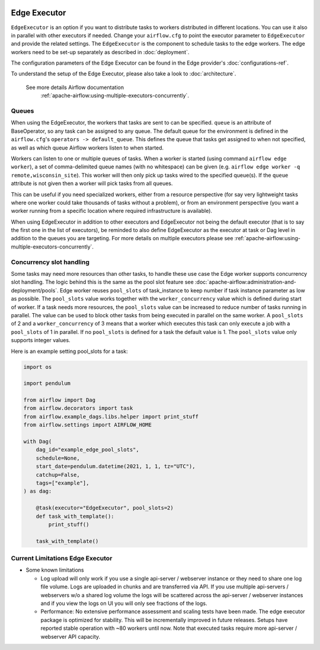  .. Licensed to the Apache Software Foundation (ASF) under one
    or more contributor license agreements.  See the NOTICE file
    distributed with this work for additional information
    regarding copyright ownership.  The ASF licenses this file
    to you under the Apache License, Version 2.0 (the
    "License"); you may not use this file except in compliance
    with the License.  You may obtain a copy of the License at

 ..   http://www.apache.org/licenses/LICENSE-2.0

 .. Unless required by applicable law or agreed to in writing,
    software distributed under the License is distributed on an
    "AS IS" BASIS, WITHOUT WARRANTIES OR CONDITIONS OF ANY
    KIND, either express or implied.  See the License for the
    specific language governing permissions and limitations
    under the License.

Edge Executor
=============

``EdgeExecutor`` is an option if you want to distribute tasks to workers distributed in different locations.
You can use it also in parallel with other executors if needed. Change your ``airflow.cfg`` to point
the executor parameter to ``EdgeExecutor`` and provide the related settings. The ``EdgeExecutor`` is the component
to schedule tasks to the edge workers. The edge workers need to be set-up separately as described in :doc:`deployment`.

The configuration parameters of the Edge Executor can be found in the Edge provider's :doc:`configurations-ref`.

To understand the setup of the Edge Executor, please also take a look to :doc:`architecture`.

 See more details Airflow documentation
  :ref:`apache-airflow:using-multiple-executors-concurrently`.

.. _edge_executor:queue:

Queues
------

When using the EdgeExecutor, the workers that tasks are sent to
can be specified. ``queue`` is an attribute of BaseOperator, so any
task can be assigned to any queue. The default queue for the environment
is defined in the ``airflow.cfg``'s ``operators -> default_queue``. This defines
the queue that tasks get assigned to when not specified, as well as which
queue Airflow workers listen to when started.

Workers can listen to one or multiple queues of tasks. When a worker is
started (using command ``airflow edge worker``), a set of comma-delimited queue
names (with no whitespace) can be given (e.g. ``airflow edge worker -q remote,wisconsin_site``).
This worker will then only pick up tasks wired to the specified queue(s).
If the ``queue`` attribute is not given then a worker will pick tasks from all queues.

This can be useful if you need specialized workers, either from a
resource perspective (for say very lightweight tasks where one worker
could take thousands of tasks without a problem), or from an environment
perspective (you want a worker running from a specific location where required
infrastructure is available).

When using EdgeExecutor in addition to other executors and EdgeExecutor not being the default executor
(that is to say the first one in the list of executors), be reminded to also define EdgeExecutor
as the executor at task or Dag level in addition to the queues you are targeting.
For more details on multiple executors please see :ref:`apache-airflow:using-multiple-executors-concurrently`.

.. _edge_executor:concurrency_slots:

Concurrency slot handling
-------------------------

Some tasks may need more resources than other tasks, to handle these use case the Edge worker supports
concurrency slot handling. The logic behind this is the same as the pool slot feature
see :doc:`apache-airflow:administration-and-deployment/pools`.
Edge worker reuses ``pool_slots`` of task_instance to keep number if task instance parameter as low as possible.
The ``pool_slots`` value works together with the ``worker_concurrency`` value which is defined during start of worker.
If a task needs more resources, the ``pool_slots`` value can be increased to reduce number of tasks running in parallel.
The value can be used to block other tasks from being executed in parallel on the same worker.
A ``pool_slots`` of 2 and a ``worker_concurrency`` of 3 means
that a worker which executes this task can only execute a job with a ``pool_slots`` of 1 in parallel.
If no ``pool_slots`` is defined for a task the default value is 1. The ``pool_slots`` value only supports
integer values.

Here is an example setting pool_slots for a task:

.. code-block:: python

    import os

    import pendulum

    from airflow import Dag
    from airflow.decorators import task
    from airflow.example_dags.libs.helper import print_stuff
    from airflow.settings import AIRFLOW_HOME

    with Dag(
        dag_id="example_edge_pool_slots",
        schedule=None,
        start_date=pendulum.datetime(2021, 1, 1, tz="UTC"),
        catchup=False,
        tags=["example"],
    ) as dag:

        @task(executor="EdgeExecutor", pool_slots=2)
        def task_with_template():
            print_stuff()

        task_with_template()

Current Limitations Edge Executor
---------------------------------

- Some known limitations

  - Log upload will only work if you use a single api-server / webserver instance or they need to share one log file
    volume. Logs are uploaded in chunks and are transferred via API. If you use multiple api-servers / webservers w/o
    a shared log volume the logs will be scattered across the api-server / webserver instances and if you view the
    logs on UI you will only see fractions of the logs.
  - Performance: No extensive performance assessment and scaling tests have been made. The edge executor package is
    optimized for stability. This will be incrementally improved in future releases. Setups have reported stable
    operation with ~80 workers until now. Note that executed tasks require more api-server / webserver API capacity.

